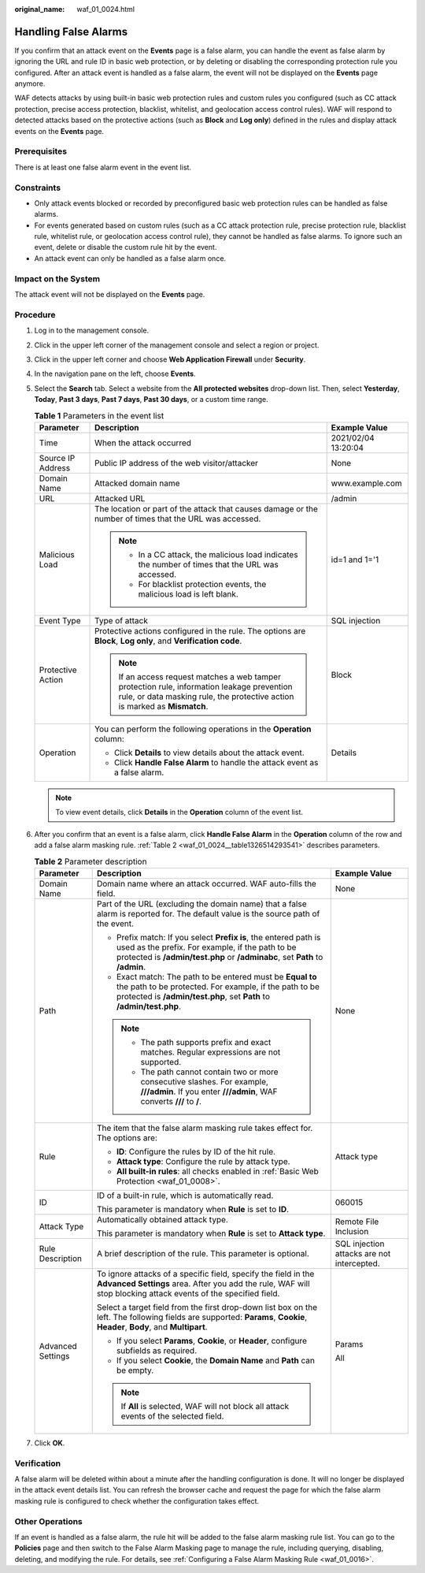 :original_name: waf_01_0024.html

.. _waf_01_0024:

Handling False Alarms
=====================

If you confirm that an attack event on the **Events** page is a false alarm, you can handle the event as false alarm by ignoring the URL and rule ID in basic web protection, or by deleting or disabling the corresponding protection rule you configured. After an attack event is handled as a false alarm, the event will not be displayed on the **Events** page anymore.

WAF detects attacks by using built-in basic web protection rules and custom rules you configured (such as CC attack protection, precise access protection, blacklist, whitelist, and geolocation access control rules). WAF will respond to detected attacks based on the protective actions (such as **Block** and **Log only**) defined in the rules and display attack events on the **Events** page.

Prerequisites
-------------

There is at least one false alarm event in the event list.

Constraints
-----------

-  Only attack events blocked or recorded by preconfigured basic web protection rules can be handled as false alarms.
-  For events generated based on custom rules (such as a CC attack protection rule, precise protection rule, blacklist rule, whitelist rule, or geolocation access control rule), they cannot be handled as false alarms. To ignore such an event, delete or disable the custom rule hit by the event.
-  An attack event can only be handled as a false alarm once.

Impact on the System
--------------------

The attack event will not be displayed on the **Events** page.

Procedure
---------

#. Log in to the management console.

#. Click |image1| in the upper left corner of the management console and select a region or project.

#. Click |image2| in the upper left corner and choose **Web Application Firewall** under **Security**.

#. In the navigation pane on the left, choose **Events**.

#. Select the **Search** tab. Select a website from the **All protected websites** drop-down list. Then, select **Yesterday**, **Today**, **Past 3 days**, **Past 7 days**, **Past 30 days**, or a custom time range.

   .. table:: **Table 1** Parameters in the event list

      +-----------------------+---------------------------------------------------------------------------------------------------------------------------------------------------------------------------+-----------------------+
      | Parameter             | Description                                                                                                                                                               | Example Value         |
      +=======================+===========================================================================================================================================================================+=======================+
      | Time                  | When the attack occurred                                                                                                                                                  | 2021/02/04 13:20:04   |
      +-----------------------+---------------------------------------------------------------------------------------------------------------------------------------------------------------------------+-----------------------+
      | Source IP Address     | Public IP address of the web visitor/attacker                                                                                                                             | None                  |
      +-----------------------+---------------------------------------------------------------------------------------------------------------------------------------------------------------------------+-----------------------+
      | Domain Name           | Attacked domain name                                                                                                                                                      | www.example.com       |
      +-----------------------+---------------------------------------------------------------------------------------------------------------------------------------------------------------------------+-----------------------+
      | URL                   | Attacked URL                                                                                                                                                              | /admin                |
      +-----------------------+---------------------------------------------------------------------------------------------------------------------------------------------------------------------------+-----------------------+
      | Malicious Load        | The location or part of the attack that causes damage or the number of times that the URL was accessed.                                                                   | id=1 and 1='1         |
      |                       |                                                                                                                                                                           |                       |
      |                       | .. note::                                                                                                                                                                 |                       |
      |                       |                                                                                                                                                                           |                       |
      |                       |    -  In a CC attack, the malicious load indicates the number of times that the URL was accessed.                                                                         |                       |
      |                       |    -  For blacklist protection events, the malicious load is left blank.                                                                                                  |                       |
      +-----------------------+---------------------------------------------------------------------------------------------------------------------------------------------------------------------------+-----------------------+
      | Event Type            | Type of attack                                                                                                                                                            | SQL injection         |
      +-----------------------+---------------------------------------------------------------------------------------------------------------------------------------------------------------------------+-----------------------+
      | Protective Action     | Protective actions configured in the rule. The options are **Block**, **Log only**, and **Verification code**.                                                            | Block                 |
      |                       |                                                                                                                                                                           |                       |
      |                       | .. note::                                                                                                                                                                 |                       |
      |                       |                                                                                                                                                                           |                       |
      |                       |    If an access request matches a web tamper protection rule, information leakage prevention rule, or data masking rule, the protective action is marked as **Mismatch**. |                       |
      +-----------------------+---------------------------------------------------------------------------------------------------------------------------------------------------------------------------+-----------------------+
      | Operation             | You can perform the following operations in the **Operation** column:                                                                                                     | Details               |
      |                       |                                                                                                                                                                           |                       |
      |                       | -  Click **Details** to view details about the attack event.                                                                                                              |                       |
      |                       | -  Click **Handle False Alarm** to handle the attack event as a false alarm.                                                                                              |                       |
      +-----------------------+---------------------------------------------------------------------------------------------------------------------------------------------------------------------------+-----------------------+

   .. note::

      To view event details, click **Details** in the **Operation** column of the event list.

#. After you confirm that an event is a false alarm, click **Handle False Alarm** in the **Operation** column of the row and add a false alarm masking rule. :ref:`Table 2 <waf_01_0024__table1326514293541>` describes parameters.

   .. _waf_01_0024__table1326514293541:

   .. table:: **Table 2** Parameter description

      +-----------------------+-----------------------------------------------------------------------------------------------------------------------------------------------------------------------------------------------------+--------------------------------------------+
      | Parameter             | Description                                                                                                                                                                                         | Example Value                              |
      +=======================+=====================================================================================================================================================================================================+============================================+
      | Domain Name           | Domain name where an attack occurred. WAF auto-fills the field.                                                                                                                                     | None                                       |
      +-----------------------+-----------------------------------------------------------------------------------------------------------------------------------------------------------------------------------------------------+--------------------------------------------+
      | Path                  | Part of the URL (excluding the domain name) that a false alarm is reported for. The default value is the source path of the event.                                                                  | None                                       |
      |                       |                                                                                                                                                                                                     |                                            |
      |                       | -  Prefix match: If you select **Prefix is**, the entered path is used as the prefix. For example, if the path to be protected is **/admin/test.php** or **/adminabc**, set **Path** to **/admin**. |                                            |
      |                       | -  Exact match: The path to be entered must be **Equal to** the path to be protected. For example, if the path to be protected is **/admin/test.php**, set **Path** to **/admin/test.php**.         |                                            |
      |                       |                                                                                                                                                                                                     |                                            |
      |                       | .. note::                                                                                                                                                                                           |                                            |
      |                       |                                                                                                                                                                                                     |                                            |
      |                       |    -  The path supports prefix and exact matches. Regular expressions are not supported.                                                                                                            |                                            |
      |                       |    -  The path cannot contain two or more consecutive slashes. For example, **///admin**. If you enter **///admin**, WAF converts **///** to **/**.                                                 |                                            |
      +-----------------------+-----------------------------------------------------------------------------------------------------------------------------------------------------------------------------------------------------+--------------------------------------------+
      | Rule                  | The item that the false alarm masking rule takes effect for. The options are:                                                                                                                       | Attack type                                |
      |                       |                                                                                                                                                                                                     |                                            |
      |                       | -  **ID**: Configure the rules by ID of the hit rule.                                                                                                                                               |                                            |
      |                       | -  **Attack type**: Configure the rule by attack type.                                                                                                                                              |                                            |
      |                       | -  **All built-in rules**: all checks enabled in :ref:`Basic Web Protection <waf_01_0008>`.                                                                                                         |                                            |
      +-----------------------+-----------------------------------------------------------------------------------------------------------------------------------------------------------------------------------------------------+--------------------------------------------+
      | ID                    | ID of a built-in rule, which is automatically read.                                                                                                                                                 | 060015                                     |
      |                       |                                                                                                                                                                                                     |                                            |
      |                       | This parameter is mandatory when **Rule** is set to **ID**.                                                                                                                                         |                                            |
      +-----------------------+-----------------------------------------------------------------------------------------------------------------------------------------------------------------------------------------------------+--------------------------------------------+
      | Attack Type           | Automatically obtained attack type.                                                                                                                                                                 | Remote File Inclusion                      |
      |                       |                                                                                                                                                                                                     |                                            |
      |                       | This parameter is mandatory when **Rule** is set to **Attack type**.                                                                                                                                |                                            |
      +-----------------------+-----------------------------------------------------------------------------------------------------------------------------------------------------------------------------------------------------+--------------------------------------------+
      | Rule Description      | A brief description of the rule. This parameter is optional.                                                                                                                                        | SQL injection attacks are not intercepted. |
      +-----------------------+-----------------------------------------------------------------------------------------------------------------------------------------------------------------------------------------------------+--------------------------------------------+
      | Advanced Settings     | To ignore attacks of a specific field, specify the field in the **Advanced Settings** area. After you add the rule, WAF will stop blocking attack events of the specified field.                    | Params                                     |
      |                       |                                                                                                                                                                                                     |                                            |
      |                       | Select a target field from the first drop-down list box on the left. The following fields are supported: **Params**, **Cookie**, **Header**, **Body**, and **Multipart**.                           | All                                        |
      |                       |                                                                                                                                                                                                     |                                            |
      |                       | -  If you select **Params**, **Cookie**, or **Header**, configure subfields as required.                                                                                                            |                                            |
      |                       | -  If you select **Cookie**, the **Domain Name** and **Path** can be empty.                                                                                                                         |                                            |
      |                       |                                                                                                                                                                                                     |                                            |
      |                       | .. note::                                                                                                                                                                                           |                                            |
      |                       |                                                                                                                                                                                                     |                                            |
      |                       |    If **All** is selected, WAF will not block all attack events of the selected field.                                                                                                              |                                            |
      +-----------------------+-----------------------------------------------------------------------------------------------------------------------------------------------------------------------------------------------------+--------------------------------------------+

#. Click **OK**.

Verification
------------

A false alarm will be deleted within about a minute after the handling configuration is done. It will no longer be displayed in the attack event details list. You can refresh the browser cache and request the page for which the false alarm masking rule is configured to check whether the configuration takes effect.

Other Operations
----------------

If an event is handled as a false alarm, the rule hit will be added to the false alarm masking rule list. You can go to the **Policies** page and then switch to the False Alarm Masking page to manage the rule, including querying, disabling, deleting, and modifying the rule. For details, see :ref:`Configuring a False Alarm Masking Rule <waf_01_0016>`.

.. |image1| image:: /_static/images/en-us_image_0210924450.jpg
.. |image2| image:: /_static/images/en-us_image_0000001074398929.png

